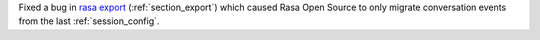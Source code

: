 Fixed a bug in
`rasa export <https://rasa.com/docs/rasa-x/installation-and-setup/existing-deployment/#migrate-conversations>`_
(:ref:`section_export`) which caused Rasa Open Source to only migrate conversation
events from the last :ref:`session_config`.
